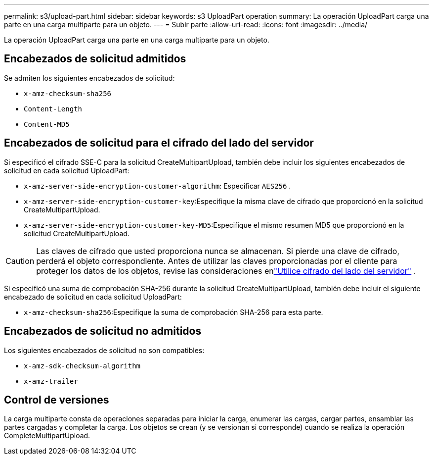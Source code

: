 ---
permalink: s3/upload-part.html 
sidebar: sidebar 
keywords: s3 UploadPart operation 
summary: La operación UploadPart carga una parte en una carga multiparte para un objeto. 
---
= Subir parte
:allow-uri-read: 
:icons: font
:imagesdir: ../media/


[role="lead"]
La operación UploadPart carga una parte en una carga multiparte para un objeto.



== Encabezados de solicitud admitidos

Se admiten los siguientes encabezados de solicitud:

* `x-amz-checksum-sha256`
* `Content-Length`
* `Content-MD5`




== Encabezados de solicitud para el cifrado del lado del servidor

Si especificó el cifrado SSE-C para la solicitud CreateMultipartUpload, también debe incluir los siguientes encabezados de solicitud en cada solicitud UploadPart:

* `x-amz-server-side-encryption-customer-algorithm`: Especificar `AES256` .
* `x-amz-server-side-encryption-customer-key`:Especifique la misma clave de cifrado que proporcionó en la solicitud CreateMultipartUpload.
* `x-amz-server-side-encryption-customer-key-MD5`:Especifique el mismo resumen MD5 que proporcionó en la solicitud CreateMultipartUpload.



CAUTION: Las claves de cifrado que usted proporciona nunca se almacenan.  Si pierde una clave de cifrado, perderá el objeto correspondiente.  Antes de utilizar las claves proporcionadas por el cliente para proteger los datos de los objetos, revise las consideraciones enlink:using-server-side-encryption.html["Utilice cifrado del lado del servidor"] .

Si especificó una suma de comprobación SHA-256 durante la solicitud CreateMultipartUpload, también debe incluir el siguiente encabezado de solicitud en cada solicitud UploadPart:

* `x-amz-checksum-sha256`:Especifique la suma de comprobación SHA-256 para esta parte.




== Encabezados de solicitud no admitidos

Los siguientes encabezados de solicitud no son compatibles:

* `x-amz-sdk-checksum-algorithm`
* `x-amz-trailer`




== Control de versiones

La carga multiparte consta de operaciones separadas para iniciar la carga, enumerar las cargas, cargar partes, ensamblar las partes cargadas y completar la carga.  Los objetos se crean (y se versionan si corresponde) cuando se realiza la operación CompleteMultipartUpload.
